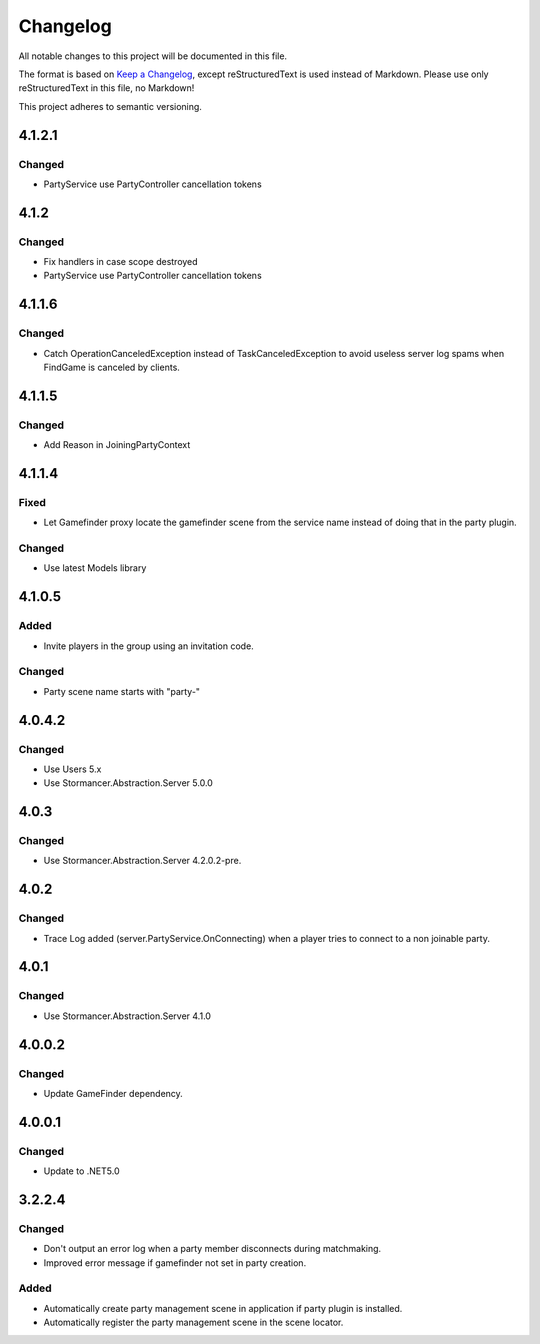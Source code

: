 ﻿=========
Changelog
=========

All notable changes to this project will be documented in this file.

The format is based on `Keep a Changelog <https://keepachangelog.com/en/1.0.0/>`_, except reStructuredText is used instead of Markdown.
Please use only reStructuredText in this file, no Markdown!

This project adheres to semantic versioning.

4.1.2.1
-------
Changed
*******
- PartyService use PartyController cancellation tokens

4.1.2
-----
Changed
*******
- Fix handlers in case scope destroyed
- PartyService use PartyController cancellation tokens

4.1.1.6
-------
Changed
*******
- Catch OperationCanceledException instead of TaskCanceledException to avoid useless server log spams when FindGame is canceled by clients.

4.1.1.5
-------
Changed
*******
- Add Reason in JoiningPartyContext

4.1.1.4
-------
Fixed
*****
- Let Gamefinder proxy locate the gamefinder scene from the service name instead of doing that in the party plugin.

Changed
*******
- Use latest Models library

4.1.0.5
-------
Added
*****
- Invite players in the group using an invitation code.
Changed
*******
- Party scene name starts with "party-"

4.0.4.2
-------
Changed
*******
- Use Users 5.x
- Use Stormancer.Abstraction.Server 5.0.0

4.0.3
-----
Changed
*******
- Use Stormancer.Abstraction.Server 4.2.0.2-pre.
4.0.2
-----
Changed
*******
- Trace Log added (server.PartyService.OnConnecting) when a player tries to connect to a non joinable party.

4.0.1
-----
Changed
*******
- Use Stormancer.Abstraction.Server 4.1.0

4.0.0.2
-------
Changed
*******
- Update GameFinder dependency.

4.0.0.1
----------
Changed
*******
- Update to .NET5.0

3.2.2.4
-------
Changed
*******
- Don't output an error log when a party member disconnects during matchmaking.
- Improved error message if gamefinder not set in party creation.
Added
*****
- Automatically create party management scene in application if party plugin is installed.
- Automatically register the party management scene in the scene locator.

